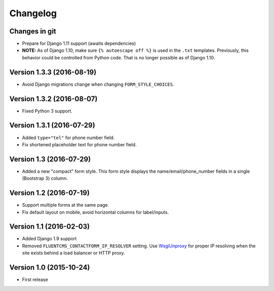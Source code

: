 Changelog
=========

Changes in git
--------------

* Prepare for Django 1.11 support (awaits dependencies)
* **NOTE:** As of Django 1.10, make sure ``{% autoescape off %}`` is used in the ``.txt`` templates.
  Previously, this behavior could be controlled from Python code.
  That is no longer possible as of Django 1.10.


Version 1.3.3 (2016-08-19)
--------------------------

* Avoid Django migrations change when changing ``FORM_STYLE_CHOICES``.


Version 1.3.2 (2016-08-07)
--------------------------

* Fixed Python 3 support.


Version 1.3.1 (2016-07-29)
--------------------------

* Added ``type="tel"`` for phone number field.
* Fix shortened placeholder text for phone number field.


Version 1.3 (2016-07-29)
------------------------

* Added a new "compact" form style.
  This form style displays the name/email/phone_number fields in a single (Bootstrap 3) column.


Version 1.2 (2016-07-19)
------------------------

* Support multiple forms at the same page.
* Fix default layout on mobile, avoid horizontal columns for label/inputs.


Version 1.1 (2016-02-03)
------------------------

* Added Django 1.9 support
* Removed ``FLUENTCMS_CONTACTFORM_IP_RESOLVER`` setting.
  Use WsgiUnproxy_ for proper IP resolving when the site exists behind a load balancer or HTTP proxy.


Version 1.0 (2015-10-24)
------------------------

* First release

.. _WsgiUnproxy: https://pypi.python.org/pypi/WsgiUnproxy
